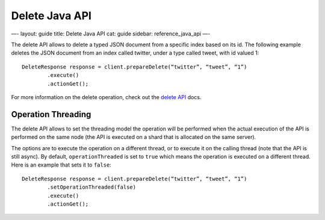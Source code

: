 
=================
 Delete Java API 
=================




—-
layout: guide
title: Delete Java API
cat: guide
sidebar: reference\_java\_api
—-

The delete API allows to delete a typed JSON document from a specific
index based on its id. The following example deletes the JSON document
from an index called twitter, under a type called tweet, with id valued
1:

::

    DeleteResponse response = client.prepareDelete(“twitter”, “tweet”, “1”)
            .execute()
            .actionGet();

For more information on the delete operation, check out the `delete
API </guide/reference/api/delete.html>`_ docs.

Operation Threading
===================

The delete API allows to set the threading model the operation will be
performed when the actual execution of the API is performed on the same
node (the API is executed on a shard that is allocated on the same
server).

The options are to execute the operation on a different thread, or to
execute it on the calling thread (note that the API is still async). By
default, ``operationThreaded`` is set to ``true`` which means the
operation is executed on a different thread. Here is an example that
sets it to ``false``:

::

    DeleteResponse response = client.prepareDelete(“twitter”, “tweet”, “1”)
            .setOperationThreaded(false)
            .execute()
            .actionGet();




